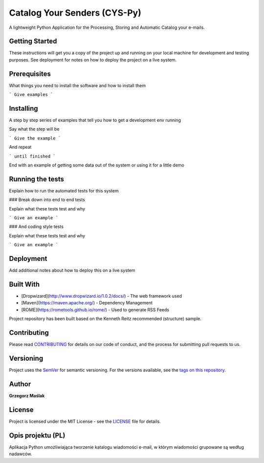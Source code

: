 Catalog Your Senders (CYS-Py)
####

A lightweight Python Application for the Processing, Storing and Automatic Catalog your e-mails.

|pypi| |unix_build| |coverage| |gitter| |license|

Getting Started
----
These instructions will get you a copy of the project up and running on your local machine for development and testing purposes. See deployment for notes on how to deploy the project on a live system.

Prerequisites
----
What things you need to install the software and how to install them

```
Give examples
```

Installing
----
A step by step series of examples that tell you how to get a development env running

Say what the step will be

```
Give the example
```

And repeat

```
until finished
```

End with an example of getting some data out of the system or using it for a little demo

Running the tests
----
Explain how to run the automated tests for this system

### Break down into end to end tests

Explain what these tests test and why

```
Give an example
```

### And coding style tests

Explain what these tests test and why

```
Give an example
```

Deployment
----
Add additional notes about how to deploy this on a live system

Built With
----

* [Dropwizard](http://www.dropwizard.io/1.0.2/docs/) - The web framework used
* [Maven](https://maven.apache.org/) - Dependency Management
* [ROME](https://rometools.github.io/rome/) - Used to generate RSS Feeds

Project repository has been built based on the Kenneth Reitz recommended (structure) sample.

Contributing
----
Please read `CONTRIBUTING <https://gist.github.com/PurpleBooth/b24679402957c63ec426>`_ for details on our code of conduct, and the process for submitting pull requests to us.

Versioning
----
Project uses the `SemVer <http://semver.org/>`_ for semantic versioning. For the versions available, see the `tags on this repository <https://github.com/gmaslak/CYS-repository/tags>`_. 

Author
----
**Grzegorz Maślak**

License
----
Project is licensed under the MIT License - see the `LICENSE <https://github.com/gmaslak/cys/blob/master/LICENSE>`_ file for details.

Opis projektu (PL)
----

Aplikacja Python umożliwiająca tworzenie katalogu wiadomości e-mail, w którym wiadomości grupowane są według nadawców.




.. |license| image:: https://img.shields.io/github/license/gmaslak/cys.svg
    :target: https://github.com/gmaslak/cys/blob/master/LICENSE
    :alt: Project License

.. |pypi| image:: https://img.shields.io/pypi/v/httpie.svg?style=flat-square&label=latest%20stable%20version
    :target: https://pypi.python.org/pypi/httpie
    :alt: Latest version released on PyPi

.. |coverage| image:: https://img.shields.io/coveralls/github/gmaslak/cys.svg
    :target: https://coveralls.io/r/gmaslak/cys?branch=master
    :alt: Test coverage

.. |unix_build| image:: https://img.shields.io/travis/jakubroztocil/httpie/master.svg?style=flat-square&label=unix%20build
    :target: http://travis-ci.org/jakubroztocil/httpie
    :alt: Build status of the master branch on Mac/Linux

.. |gitter| image:: https://img.shields.io/gitter/room/gmaslak/cys.svg
    :target: https://gitter.im/gmaslak/cys
    :alt: Chat on Gitter
